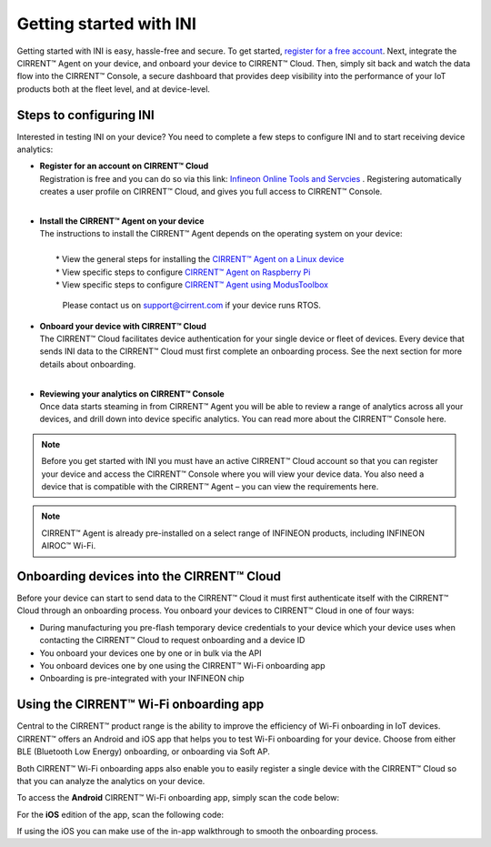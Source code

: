 ﻿Getting started with INI
========================

Getting started with INI is easy, hassle-free and secure. To get started, `register for a free account <https://osts.infineon.com/login>`_. Next, integrate the CIRRENT™ Agent on your device, and onboard your device to CIRRENT™ Cloud. Then, simply sit back and watch the data flow into the CIRRENT™ Console, a secure dashboard that provides deep visibility into the performance of your IoT products both at the fleet level, and at device-level.

*************************
Steps to configuring INI
*************************

Interested in testing INI on your device? You need to complete a few steps to configure INI and to start receiving device analytics:

* | **Register for an account on CIRRENT™ Cloud** 
  | Registration is free and you can do so via this link: `Infineon Online Tools and Servcies <https://osts.infineon.com/login>`_  . Registering automatically creates a user profile on CIRRENT™ Cloud, and gives you full access to CIRRENT™ Console.
  |

* | **Install the CIRRENT™ Agent on your device**
  | The instructions to install the CIRRENT™ Agent depends on the operating system on your device:
  |
  |	* View the general steps for installing the `CIRRENT™ Agent on a Linux device <cirrent-agent.rst#installing-cirrent-agent-on-linux>`_
  |	* View specific steps to configure `CIRRENT™ Agent on Raspberry Pi <cirrent-agent.rst#installation-example-cirrent-agent-on-raspberry-pi>`_ 
  |	* View specific steps to configure `CIRRENT™ Agent using ModusToolbox <cirrent-agent.rst#using-the-cirrent-agent-in-modustoolbox>`_

	Please contact us on support@cirrent.com if your device runs RTOS. 


* | **Onboard your device with CIRRENT™ Cloud**
  | The CIRRENT™ Cloud facilitates device authentication for your single device or fleet of devices. Every device that sends INI data to the CIRRENT™ Cloud must first complete an onboarding process. See the next section for more details about onboarding.
  |


* | **Reviewing your analytics on CIRRENT™ Console**
  | Once data starts steaming in from CIRRENT™ Agent you will be able to review a range of analytics across all your devices, and drill down into device specific analytics. You can read more about the CIRRENT™ Console here.

.. note:: Before you get started with INI you must have an active CIRRENT™ Cloud account so that you can register your device and access the CIRRENT™ Console where you will view your device data. You also need a device that is compatible with the CIRRENT™ Agent – you can view the requirements here. 

.. note:: CIRRENT™ Agent is already pre-installed on a select range of INFINEON products, including INFINEON AIROC™ Wi-Fi.

 
*******************************************
Onboarding devices into the CIRRENT™ Cloud
*******************************************

Before your device can start to send data to the CIRRENT™ Cloud it must first authenticate itself with the CIRRENT™ Cloud through an onboarding process. You onboard your devices to CIRRENT™ Cloud in one of four ways:

* During manufacturing you pre-flash temporary device credentials to your device which your device uses when contacting the CIRRENT™ Cloud to request onboarding and a device ID

* You onboard your devices one by one or in bulk via the API

* You onboard devices one by one using the CIRRENT™ Wi-Fi onboarding app

* Onboarding is pre-integrated with your INFINEON chip

*******************************************
Using the CIRRENT™ Wi-Fi onboarding app
*******************************************

Central to the CIRRENT™ product range is the ability to improve the efficiency of Wi-Fi onboarding in IoT devices. CIRRENT™ offers an Android and iOS app that helps you to test Wi-Fi onboarding for your device. Choose from either BLE (Bluetooth Low Energy) onboarding, or onboarding via Soft AP.

Both CIRRENT™ Wi-Fi onboarding apps also enable you to easily register a single device with the CIRRENT™ Cloud so that you can analyze the analytics on your device. 

To access the **Android** CIRRENT™ Wi-Fi onboarding app, simply scan the code below:

.. image:: ../img/androidqr.png
    :width: 200
    :align: center
    :alt: Dashboard 2
 
For the **iOS** edition of the app, scan the following code:

.. image:: ../img/iphoneqr.png
    :width: 200
    :align: center
    :alt: Dashboard 2
 
If using the iOS you can make use of the in-app walkthrough to smooth the onboarding process.

